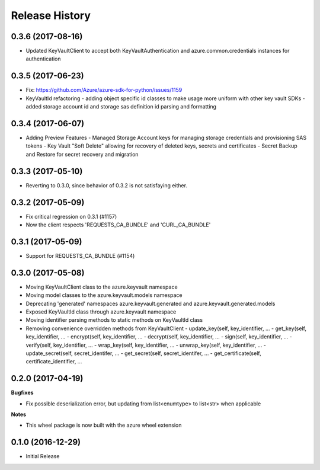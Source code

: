 .. :changelog:

Release History
===============
0.3.6 (2017-08-16)
++++++++++++++++++

* Updated KeyVaultClient to accept both KeyVaultAuthentication and azure.common.credentials instances for authentication

0.3.5 (2017-06-23)
++++++++++++++++++

* Fix: https://github.com/Azure/azure-sdk-for-python/issues/1159
* KeyVaultId refactoring
  - adding object specific id classes to make usage more uniform with other key vault SDKs
  - added storage account id and storage sas definition id parsing and formatting

0.3.4 (2017-06-07)
++++++++++++++++++

* Adding Preview Features
  - Managed Storage Account keys for managing storage credentials and provisioning SAS tokens
  - Key Vault "Soft Delete" allowing for recovery of deleted keys, secrets and certificates
  - Secret Backup and Restore for secret recovery and migration

0.3.3 (2017-05-10)
++++++++++++++++++

* Reverting to 0.3.0, since behavior of 0.3.2 is not satisfaying either.

0.3.2 (2017-05-09)
++++++++++++++++++

* Fix critical regression on 0.3.1 (#1157)
* Now the client respects 'REQUESTS_CA_BUNDLE' and 'CURL_CA_BUNDLE'

0.3.1 (2017-05-09)
++++++++++++++++++

* Support for REQUESTS_CA_BUNDLE (#1154)

0.3.0 (2017-05-08)
++++++++++++++++++

* Moving KeyVaultClient class to the azure.keyvault namespace
* Moving model classes to the azure.keyvault.models namespace
* Deprecating 'generated' namespaces azure.keyvault.generated and azure.keyvault.generated.models
* Exposed KeyVaultId class through azure.keyvault namespace
* Moving identifier parsing methods to static methods on KeyVaultId class
* Removing convenience overridden methods from KeyVaultClient
  - update_key(self, key_identifier, ...
  - get_key(self, key_identifier, ...
  - encrypt(self, key_identifier, ...
  - decrypt(self, key_identifier, ...
  - sign(self, key_identifier, ...
  - verify(self, key_identifier, ...
  - wrap_key(self, key_identifier, ...
  - unwrap_key(self, key_identifier, ...
  - update_secret(self, secret_identifer, ...
  - get_secret(self, secret_identifer, ...
  - get_certificate(self, certificate_identifier, ...

0.2.0 (2017-04-19)
++++++++++++++++++

**Bugfixes**

- Fix possible deserialization error, but updating from list<enumtype> to list<str> when applicable

**Notes**

- This wheel package is now built with the azure wheel extension

0.1.0 (2016-12-29)
++++++++++++++++++

* Initial Release
